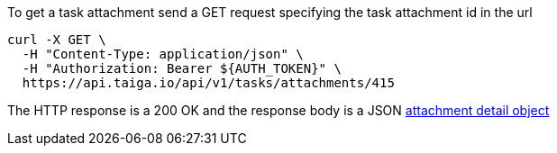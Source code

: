 To get a task attachment send a GET request specifying the task attachment id in the url

[source,bash]
----
curl -X GET \
  -H "Content-Type: application/json" \
  -H "Authorization: Bearer ${AUTH_TOKEN}" \
  https://api.taiga.io/api/v1/tasks/attachments/415
----

The HTTP response is a 200 OK and the response body is a JSON link:#object-attachment-detail[attachment detail object]
